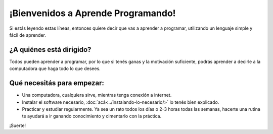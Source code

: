 .. title: Bienvenidos
.. slug: bienvenidos
.. date: 2020-07-18 11:54:57 UTC-03:00
.. tags: 
.. category: 
.. link: 
.. description: 
.. type: text

¡Bienvenidos a Aprende Programando!
====================================

Si estás leyendo estas líneas, entonces quiere decir que vas a aprender a programar, utilizando un lenguaje simple y fácil de aprender.

¿A quiénes está dirigido?
----------------------------

Todos pueden aprender a programar, por lo que si tenés ganas y la motivación suficiente, podrás aprender a decirle a la computadora que haga todo lo que desees.

Qué necesitás para empezar:
------------------------------

- Una computadora, cualquiera sirve, mientras tenga conexión a internet.
- Instalar el software necesario, :doc:`acá<../instalando-lo-necesario/>` lo tenés bien explicado.
- Practicar y estudiar regularmente. Ya sea un rato todos los días o 2-3 horas todas las semanas, hacerte una rutina te ayudará a ir ganando conocimiento y cimentarlo con la práctica.

¡Suerte!
